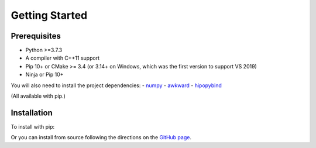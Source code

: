 Getting Started
===============

.. _installation:

Prerequisites
-------------

- Python >=3.7.3
- A compiler with C++11 support
- Pip 10+ or CMake >= 3.4 (or 3.14+ on Windows, which was the first version to support VS 2019)
- Ninja or Pip 10+

You will also need to install the project dependencies:
- `numpy <https://numpy.org>`_
- `awkward <https://awkward-array.readthedocs.io/en/latest/>`_
- `hipopybind <https://github.com/mfmceneaney/hipopybind.git>`_

(All available with pip.)

Installation
------------

To install with pip:

.. code-block:: console
   $ pip install hipopy

Or you can install from source following the 
directions on the `GitHub page <https://github.com/mfmceneaney/hipopy.git>`_.
